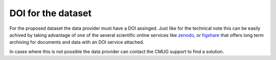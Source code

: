 ===================
DOI for the dataset
===================

For the proposed dataset the data provider must have a DOI assinged. Just like for the technical note this can be easily achived by taking advantage of one of the several scientific online services like `zenodo <https://zenodo.org/>`_, or `figshare <https://figshare.com/>`_ that offers long term archiving for documents and data with an DOI service attached.

In cases where this is not possible the data provider can contact the CMUG support to find a solution.

